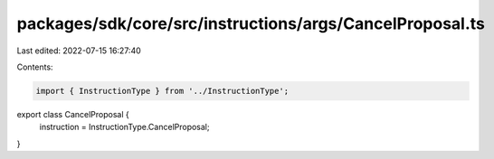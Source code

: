 packages/sdk/core/src/instructions/args/CancelProposal.ts
=========================================================

Last edited: 2022-07-15 16:27:40

Contents:

.. code-block:: ts

    import { InstructionType } from '../InstructionType';

export class CancelProposal {
  instruction = InstructionType.CancelProposal;
}


